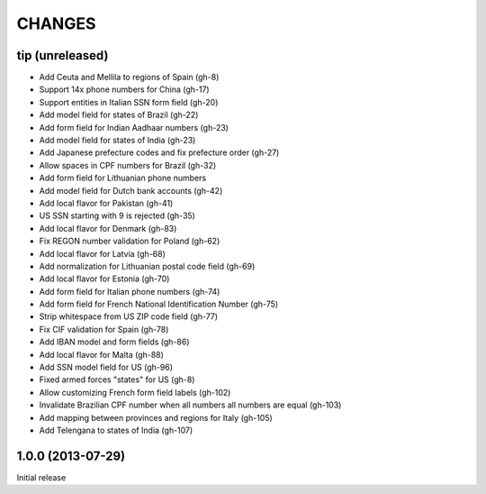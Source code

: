 CHANGES
=======

tip   (unreleased)
------------------

- Add Ceuta and Mellila to regions of Spain (gh-8)
- Support 14x phone numbers for China (gh-17)
- Support entities in Italian SSN form field (gh-20)
- Add model field for states of Brazil (gh-22)
- Add form field for Indian Aadhaar numbers (gh-23)
- Add model field for states of India (gh-23)
- Add Japanese prefecture codes and fix prefecture order (gh-27)
- Allow spaces in CPF numbers for Brazil (gh-32)
- Add form field for Lithuanian phone numbers
- Add model field for Dutch bank accounts (gh-42)
- Add local flavor for Pakistan (gh-41)
- US SSN starting with 9 is rejected (gh-35)
- Add local flavor for Denmark (gh-83)
- Fix REGON number validation for Poland (gh-62)
- Add local flavor for Latvia (gh-68)
- Add normalization for Lithuanian postal code field (gh-69)
- Add local flavor for Estonia (gh-70)
- Add form field for Italian phone numbers (gh-74)
- Add form field for French National Identification Number (gh-75)
- Strip whitespace from US ZIP code field (gh-77)
- Fix CIF validation for Spain (gh-78)
- Add IBAN model and form fields (gh-86)
- Add local flavor for Malta (gh-88)
- Add SSN model field for US (gh-96)
- Fixed armed forces "states" for US (gh-8)
- Allow customizing French form field labels (gh-102)
- Invalidate Brazilian CPF number when all numbers all numbers are equal (gh-103)
- Add mapping between provinces and regions for Italy (gh-105)
- Add Telengana to states of India (gh-107)


1.0.0 (2013-07-29)
------------------

Initial release
